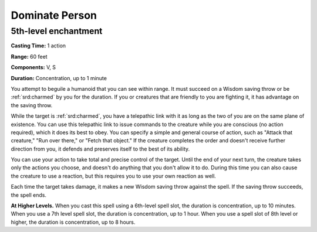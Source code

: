 
.. _srd:dominate-person:

Dominate Person
-------------------------------------------------------------

5th-level enchantment
^^^^^^^^^^^^^^^^^^^^^

**Casting Time:** 1 action

**Range:** 60 feet

**Components:** V, S

**Duration:** Concentration, up to 1 minute

You attempt to beguile a humanoid that you can see within range. It must
succeed on a Wisdom saving throw or be :ref:`srd:charmed` by you for the duration.
If you or creatures that are friendly to you are fighting it, it has
advantage on the saving throw.

While the target is :ref:`srd:charmed`, you have a telepathic link with it as long
as the two of you are on the same plane of existence. You can use this
telepathic link to issue commands to the creature while you are
conscious (no action required), which it does its best to obey. You can
specify a simple and general course of action, such as "Attack that
creature," "Run over there," or "Fetch that object." If the creature
completes the order and doesn't receive further direction from you, it
defends and preserves itself to the best of its ability.

You can use your action to take total and precise control of the target.
Until the end of your next turn, the creature takes only the actions you
choose, and doesn't do anything that you don't allow it to do. During
this time you can also cause the creature to use a reaction, but this
requires you to use your own reaction as well.

Each time the target takes damage, it makes a new Wisdom saving throw
against the spell. If the saving throw succeeds, the spell ends.

**At Higher Levels.** When you cast this spell using a 6th-level spell
slot, the duration is concentration, up to 10 minutes. When you use a
7th level spell slot, the duration is concentration, up to 1 hour. When
you use a spell slot of 8th level or higher, the duration is
concentration, up to 8 hours.
